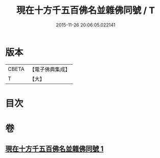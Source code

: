 #+TITLE: 現在十方千五百佛名並雜佛同號 / T
#+DATE: 2015-11-26 20:06:05.022141
* 版本
 |     CBETA|【電子佛典集成】|
 |         T|【大】     |

* 目次
* 卷
** [[file:KR6u0041_001.txt][現在十方千五百佛名並雜佛同號 1]]
